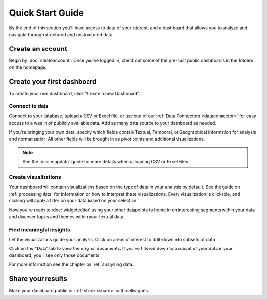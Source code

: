 Quick Start Guide
=================

By the end of this section you'll have access to data of your interest, and a dashboard that allows you to analyze and navigate through structured and unstructured data.


Create an account
~~~~~~~~~~~~~~~~~~~~~~

Begin by :doc:`createaccount`. Once you've logged in, check out some of the pre-built public dashboards in the folders on the homepage.


.. image:: examplefolders.png


Create your first dashboard
~~~~~~~~~~~~~~~~~~~~~~~~~~~~

To create your own dashboard, click "Create a new Dashboard".

.. image:: newdashboard.png


Connect to data
^^^^^^^^^^^^^^^

Connect to your database, upload a CSV or Excel file, or use one of our :ref:`Data Connectors <dataconnector>` for easy access to a wealth of publicly available data. Add as many data source to your dashboard as needed.


.. image:: dataconnectors.png
  :scale: 50


If you're bringing your own data, specify which fields contain Textual, Temporal, or Geographical information for analysis and normalization. All other fields will be brought in as pivot points and additional visualizations. 

.. image:: csvorexcel.png

.. Note:: See the :doc:`mapdata` guide for more details when uploading CSV or Excel Files



Create visualizations
^^^^^^^^^^^^^^^^^^^^^^^
Your dashboard will contain visualizations based on the type of data in your analysis by default. See the guide on :ref:`processing data` for information on how to interpret these visualizations. Every visualization is clickable, and clicking will apply a filter on your data based on your selection.

.. image:: signalsgif1.gif


Now you're ready to :doc:`widgeteditor` using your other datapoints to home in on interesting segments within your data and discover topics and themes within your textual data.



Find meaningful insights
^^^^^^^^^^^^^^^^^^^^^^^^^^

Let the visualizations guide your analysis. Click on areas of interest to drill-down into subsets of data

Click on the "Data" tab to view the original documents. If you've filtered down to a subset of your data in your dashboard, you'll see only those documents.

For more information see the chapter on :ref:`analyzing data`.


Share your results
~~~~~~~~~~~~~~~~~~~~~


Make your dashboard public or :ref:`share <share>` with colleagues.
